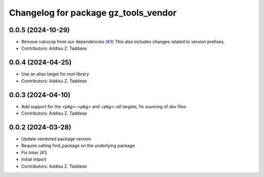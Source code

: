 ^^^^^^^^^^^^^^^^^^^^^^^^^^^^^^^^^^^^^
Changelog for package gz_tools_vendor
^^^^^^^^^^^^^^^^^^^^^^^^^^^^^^^^^^^^^

0.0.5 (2024-10-29)
------------------
* Remove rubocop from our dependencies (`#3 <https://github.com/gazebo-release/gz_tools_vendor/issues/3>`_)
  This also includes changes related to version prefixes.
* Contributors: Addisu Z. Taddese

0.0.4 (2024-04-25)
------------------
* Use an alias target for root library
* Contributors: Addisu Z. Taddese

0.0.3 (2024-04-10)
------------------
* Add support for the `<pkg>::<pkg>` and `<pkg>::all` targets, fix sourcing of dsv files
* Contributors: Addisu Z. Taddese

0.0.2 (2024-03-28)
------------------
* Update vendored package version
* Require calling find_package on the underlying package
* Fix linter (`#1 <https://github.com/gazebo-release/gz_tools_vendor/issues/1>`_)
* Initial import
* Contributors: Addisu Z. Taddese
